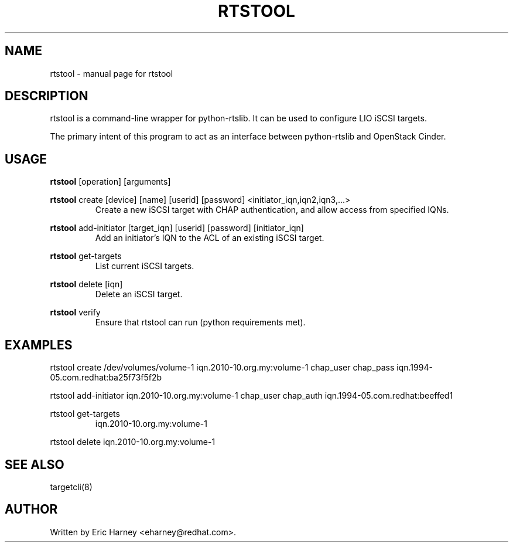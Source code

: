 .TH RTSTOOL "8" "March 2013" "rtstool Usage:" "User Commands"
.SH NAME
rtstool \- manual page for rtstool
.SH DESCRIPTION
rtstool is a command-line wrapper for python-rtslib.  It can be used to configure LIO iSCSI targets.
.PP
The primary intent of this program to act as an interface between python-rtslib and OpenStack Cinder.
.SH USAGE
.B
rtstool
[operation] [arguments]
.PP
.B
rtstool
create [device] [name] [userid] [password] <initiator_iqn,iqn2,iqn3,...>
.RS
Create a new iSCSI target with CHAP authentication, and allow access from specified IQNs.
.RE
.PP
.B rtstool
add\-initiator [target_iqn] [userid] [password] [initiator_iqn]
.RS
Add an initiator's IQN to the ACL of an existing iSCSI target.
.RE
.PP
.B rtstool
get\-targets
.RS
List current iSCSI targets.
.RE
.PP
.B rtstool
delete [iqn]
.RS
Delete an iSCSI target.
.RE
.PP
.B rtstool
verify
.RS
Ensure that rtstool can run (python requirements met).
.SH EXAMPLES
\&rtstool create /dev/volumes/volume-1 iqn.2010-10.org.my:volume-1 chap_user chap_pass iqn.1994-05.com.redhat:ba25f73f5f2b
.PP
\&rtstool add-initiator iqn.2010-10.org.my:volume-1 chap_user chap_auth iqn.1994-05.com.redhat:beeffed1
.PP
\&rtstool get-targets
.RS
iqn.2010-10.org.my:volume-1
.RE
.PP
\&rtstool delete iqn.2010-10.org.my:volume-1
\&
.RE
.PP
.SH SEE ALSO
targetcli(8)
.SH AUTHOR
Written by Eric Harney <eharney@redhat.com>.
